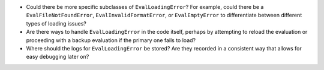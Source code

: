 -  Could there be more specific subclasses of ``EvalLoadingError``? For
   example, could there be a ``EvalFileNotFoundError``,
   ``EvalInvalidFormatError``, or ``EvalEmptyError`` to differentiate
   between different types of loading issues?
-  Are there ways to handle ``EvalLoadingError`` in the code itself,
   perhaps by attempting to reload the evaluation or proceeding with a
   backup evaluation if the primary one fails to load?
-  Where should the logs for ``EvalLoadingError`` be stored? Are they
   recorded in a consistent way that allows for easy debugging later on?
